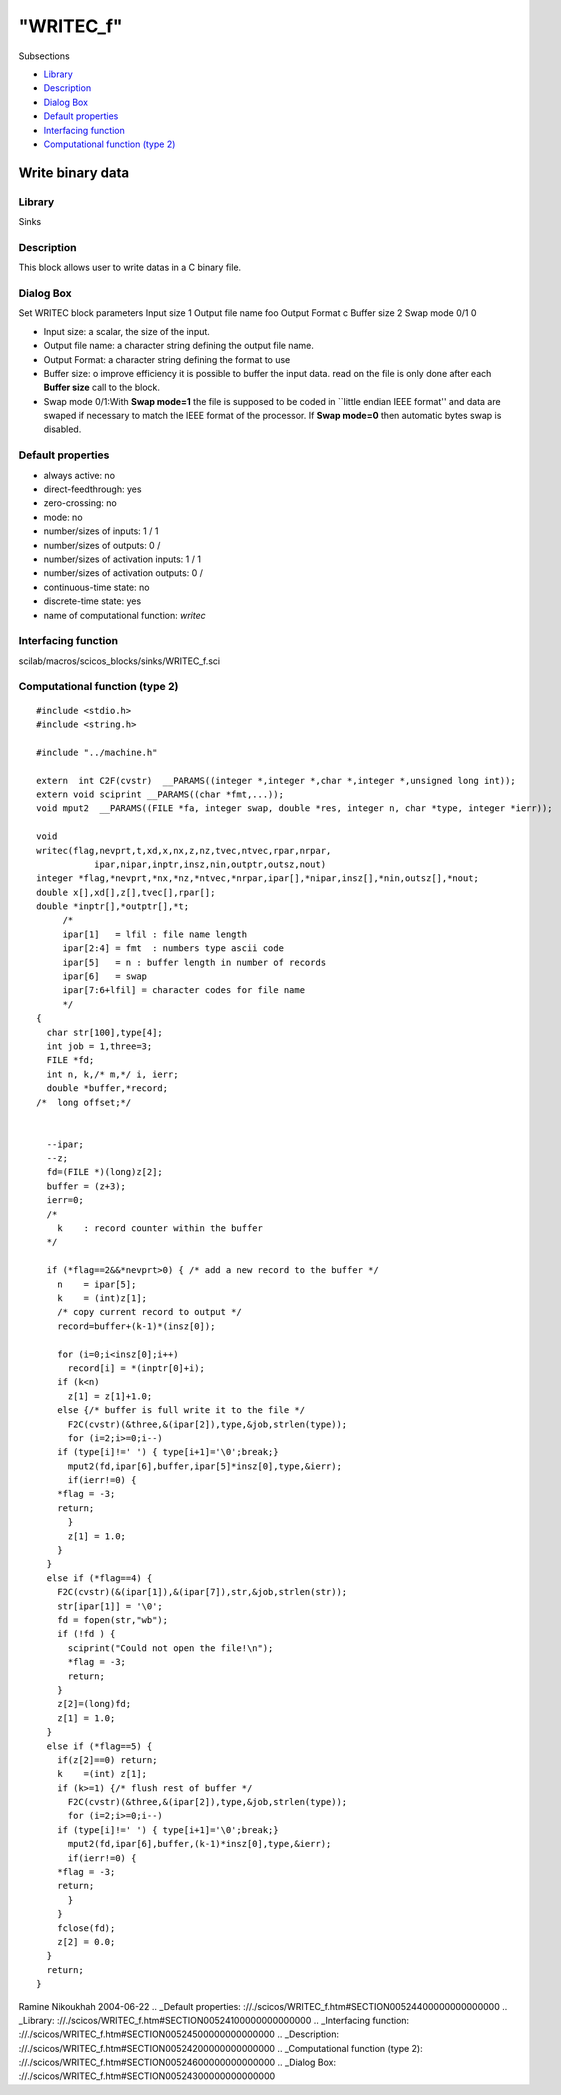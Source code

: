 ====
"WRITEC_f"
====

Subsections

+ `Library`_
+ `Description`_
+ `Dialog Box`_
+ `Default properties`_
+ `Interfacing function`_
+ `Computational function (type 2)`_







Write binary data
-----------------



Library
~~~~~~~
Sinks


Description
~~~~~~~~~~~
This block allows user to write datas in a C binary file.


Dialog Box
~~~~~~~~~~
Set WRITEC block parameters Input size 1 Output file name foo Output
Format c Buffer size 2 Swap mode 0/1 0

+ Input size: a scalar, the size of the input.
+ Output file name: a character string defining the output file name.
+ Output Format: a character string defining the format to use
+ Buffer size: o improve efficiency it is possible to buffer the input
  data. read on the file is only done after each **Buffer size** call to
  the block.
+ Swap mode 0/1:With **Swap mode=1** the file is supposed to be coded
  in ``little endian IEEE format'' and data are swaped if necessary to
  match the IEEE format of the processor. If **Swap mode=0** then
  automatic bytes swap is disabled.




Default properties
~~~~~~~~~~~~~~~~~~


+ always active: no
+ direct-feedthrough: yes
+ zero-crossing: no
+ mode: no
+ number/sizes of inputs: 1 / 1
+ number/sizes of outputs: 0 /
+ number/sizes of activation inputs: 1 / 1
+ number/sizes of activation outputs: 0 /
+ continuous-time state: no
+ discrete-time state: yes
+ name of computational function: *writec*



Interfacing function
~~~~~~~~~~~~~~~~~~~~
scilab/macros/scicos_blocks/sinks/WRITEC_f.sci


Computational function (type 2)
~~~~~~~~~~~~~~~~~~~~~~~~~~~~~~~


::

    #include <stdio.h>
    #include <string.h>
    
    #include "../machine.h"
    
    extern  int C2F(cvstr)  __PARAMS((integer *,integer *,char *,integer *,unsigned long int));
    extern void sciprint __PARAMS((char *fmt,...));
    void mput2  __PARAMS((FILE *fa, integer swap, double *res, integer n, char *type, integer *ierr));
    
    void 
    writec(flag,nevprt,t,xd,x,nx,z,nz,tvec,ntvec,rpar,nrpar,
    	       ipar,nipar,inptr,insz,nin,outptr,outsz,nout)
    integer *flag,*nevprt,*nx,*nz,*ntvec,*nrpar,ipar[],*nipar,insz[],*nin,outsz[],*nout;
    double x[],xd[],z[],tvec[],rpar[];
    double *inptr[],*outptr[],*t;
         /*
         ipar[1]   = lfil : file name length
         ipar[2:4] = fmt  : numbers type ascii code
         ipar[5]   = n : buffer length in number of records
         ipar[6]   = swap
         ipar[7:6+lfil] = character codes for file name
         */
    {
      char str[100],type[4];
      int job = 1,three=3;
      FILE *fd;
      int n, k,/* m,*/ i, ierr;
      double *buffer,*record;
    /*  long offset;*/
      
    
      --ipar;
      --z;
      fd=(FILE *)(long)z[2];
      buffer = (z+3);
      ierr=0;
      /*
        k    : record counter within the buffer
      */
    
      if (*flag==2&&*nevprt>0) { /* add a new record to the buffer */
        n    = ipar[5];
        k    = (int)z[1];
        /* copy current record to output */
        record=buffer+(k-1)*(insz[0]);
    
        for (i=0;i<insz[0];i++)
          record[i] = *(inptr[0]+i);
        if (k<n) 
          z[1] = z[1]+1.0;
        else {/* buffer is full write it to the file */
          F2C(cvstr)(&three,&(ipar[2]),type,&job,strlen(type));
          for (i=2;i>=0;i--)
    	if (type[i]!=' ') { type[i+1]='\0';break;}
          mput2(fd,ipar[6],buffer,ipar[5]*insz[0],type,&ierr);
          if(ierr!=0) {
    	*flag = -3;
    	return;
          }
          z[1] = 1.0;
        }
      }
      else if (*flag==4) {
        F2C(cvstr)(&(ipar[1]),&(ipar[7]),str,&job,strlen(str));
        str[ipar[1]] = '\0';
        fd = fopen(str,"wb");
        if (!fd ) {
          sciprint("Could not open the file!\n");
          *flag = -3;
          return;
        }
        z[2]=(long)fd;
        z[1] = 1.0;
      }
      else if (*flag==5) {
        if(z[2]==0) return;
        k    =(int) z[1];
        if (k>=1) {/* flush rest of buffer */
          F2C(cvstr)(&three,&(ipar[2]),type,&job,strlen(type));
          for (i=2;i>=0;i--)
    	if (type[i]!=' ') { type[i+1]='\0';break;}
          mput2(fd,ipar[6],buffer,(k-1)*insz[0],type,&ierr);
          if(ierr!=0) {
    	*flag = -3;
    	return;
          }
        }
        fclose(fd);
        z[2] = 0.0;
      }
      return;
    }



Ramine Nikoukhah 2004-06-22
.. _Default properties: ://./scicos/WRITEC_f.htm#SECTION00524400000000000000
.. _Library: ://./scicos/WRITEC_f.htm#SECTION00524100000000000000
.. _Interfacing function: ://./scicos/WRITEC_f.htm#SECTION00524500000000000000
.. _Description: ://./scicos/WRITEC_f.htm#SECTION00524200000000000000
.. _Computational function (type 2): ://./scicos/WRITEC_f.htm#SECTION00524600000000000000
.. _Dialog Box: ://./scicos/WRITEC_f.htm#SECTION00524300000000000000


